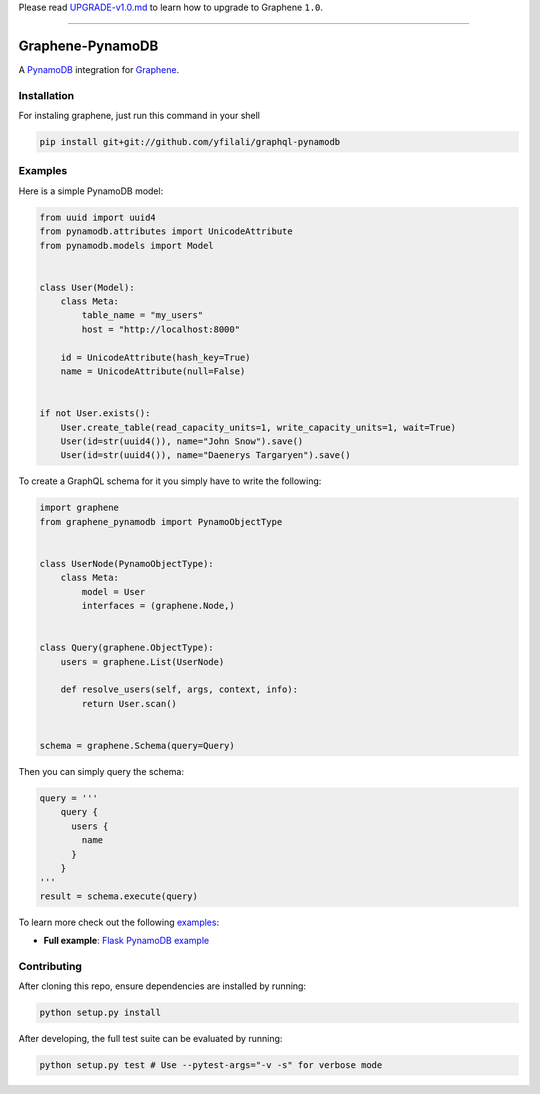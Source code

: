 Please read
`UPGRADE-v1.0.md <https://github.com/graphql-python/graphene/blob/master/UPGRADE-v1.0.md>`__
to learn how to upgrade to Graphene ``1.0``.

--------------

|Graphene Logo| Graphene-PynamoDB |Build Status| |Coverage Status|
==================================================================

A `PynamoDB <http://pynamodb.readthedocs.io/>`__ integration for
`Graphene <http://graphene-python.org/>`__.

Installation
------------

For instaling graphene, just run this command in your shell

.. code:: bash

    pip install git+git://github.com/yfilali/graphql-pynamodb

Examples
--------

Here is a simple PynamoDB model:

.. code:: python

    from uuid import uuid4
    from pynamodb.attributes import UnicodeAttribute
    from pynamodb.models import Model


    class User(Model):
        class Meta:
            table_name = "my_users"
            host = "http://localhost:8000"

        id = UnicodeAttribute(hash_key=True)
        name = UnicodeAttribute(null=False)


    if not User.exists():
        User.create_table(read_capacity_units=1, write_capacity_units=1, wait=True)
        User(id=str(uuid4()), name="John Snow").save()
        User(id=str(uuid4()), name="Daenerys Targaryen").save()

To create a GraphQL schema for it you simply have to write the
following:

.. code:: python

    import graphene
    from graphene_pynamodb import PynamoObjectType


    class UserNode(PynamoObjectType):
        class Meta:
            model = User
            interfaces = (graphene.Node,)


    class Query(graphene.ObjectType):
        users = graphene.List(UserNode)

        def resolve_users(self, args, context, info):
            return User.scan()


    schema = graphene.Schema(query=Query)

Then you can simply query the schema:

.. code:: python

    query = '''
        query {
          users {
            name
          }
        }
    '''
    result = schema.execute(query)

To learn more check out the following `examples <examples/>`__:

-  **Full example**: `Flask PynamoDB
   example <examples/flask_pynamodb>`__

Contributing
------------

After cloning this repo, ensure dependencies are installed by running:

.. code:: sh

    python setup.py install

After developing, the full test suite can be evaluated by running:

.. code:: sh

    python setup.py test # Use --pytest-args="-v -s" for verbose mode

.. |Graphene Logo| image:: http://graphene-python.org/favicon.png
.. |Build Status| image:: https://travis-ci.org/yfilali/graphql-pynamodb.svg?branch=master
   :target: https://travis-ci.org/yfilali/graphql-pynamodb
.. |Coverage Status| image:: https://coveralls.io/repos/github/yfilali/graphql-pynamodb/badge.svg?branch=master
   :target: https://coveralls.io/github/yfilali/graphql-pynamodb?branch=master
